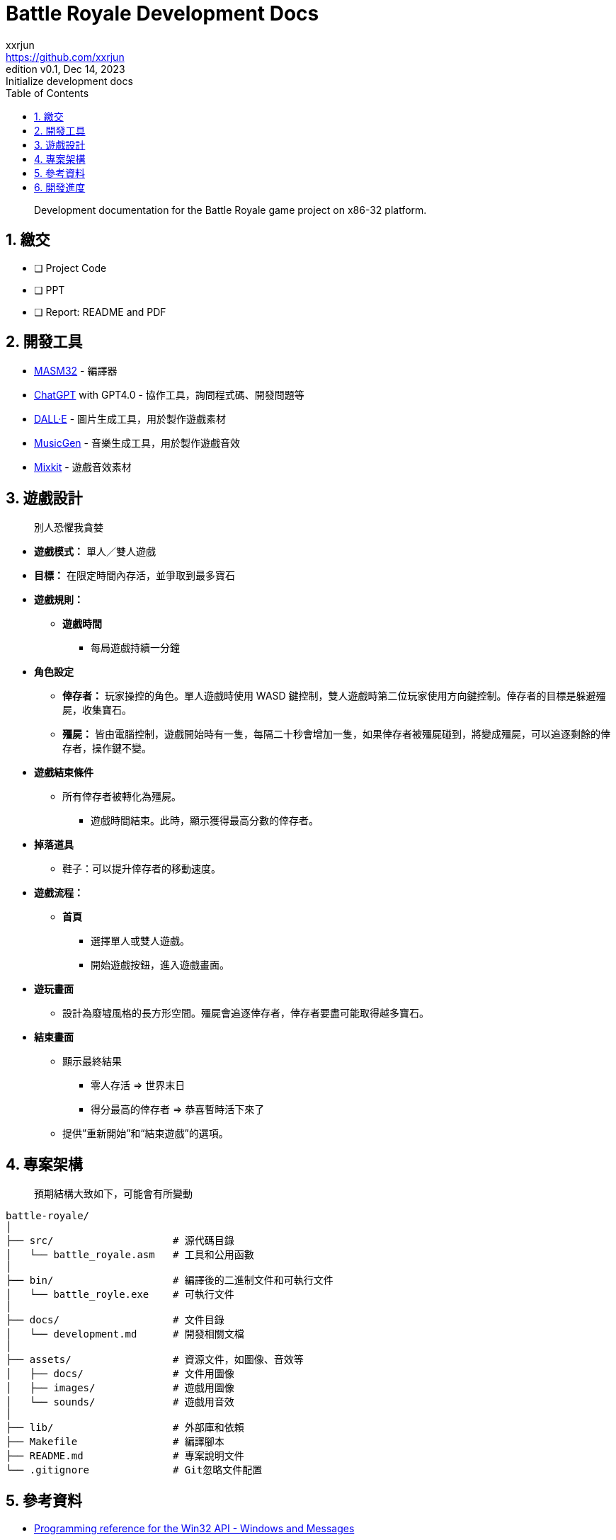 = Battle Royale Development Docs
xxrjun <https://github.com/xxrjun>
:revnumber: v0.1
:revdate: Dec 14, 2023
:revremark: Initialize development docs
:icons: font
:toc:
:toclevels: 3
:sectnums:
:sectnumlevels: 5
:version-label: Edition

[quote]
____
Development documentation for the Battle Royale game project on x86-32 platform.
____

== 繳交

* [ ] Project Code
* [ ] PPT
* [ ] Report: README and PDF

== 開發工具

* link:https://www.masm32.com/index.htm[MASM32] - 編譯器
* link:https://chat.openai.com/[ChatGPT] with GPT4.0 - 協作工具，詢問程式碼、開發問題等
* link:https://openai.com/dall-e-3[DALL·E] - 圖片生成工具，用於製作遊戲素材
* link:https://huggingface.co/spaces/facebook/MusicGen[MusicGen] - 音樂生成工具，用於製作遊戲音效
* link:https://mixkit.co/free-sound-effects/game/[Mixkit] - 遊戲音效素材

== 遊戲設計

[quote]
____
別人恐懼我貪婪
____

* *遊戲模式：* 單人／雙人遊戲
* *目標：* 在限定時間內存活，並爭取到最多寶石
* *遊戲規則：*
** *遊戲時間*
*** 每局遊戲持續一分鐘

* *角色設定*
** *倖存者：* 玩家操控的角色。單人遊戲時使用 WASD 鍵控制，雙人遊戲時第二位玩家使用方向鍵控制。倖存者的目標是躲避殭屍，收集寶石。
** *殭屍：* 皆由電腦控制，遊戲開始時有一隻，每隔二十秒會增加一隻，如果倖存者被殭屍碰到，將變成殭屍，可以追逐剩餘的倖存者，操作鍵不變。

* *遊戲結束條件*
** 所有倖存者被轉化為殭屍。
*** 遊戲時間結束。此時，顯示獲得最高分數的倖存者。

* *掉落道具*
** 鞋子：可以提升倖存者的移動速度。

* *遊戲流程：*
** *首頁*
*** 選擇單人或雙人遊戲。
*** 開始遊戲按鈕，進入遊戲畫面。

* *遊玩畫面*
** 設計為廢墟風格的長方形空間。殭屍會追逐倖存者，倖存者要盡可能取得越多寶石。

* *結束畫面*
** 顯示最終結果
*** 零人存活 ⇒ 世界末日
*** 得分最高的倖存者 ⇒ 恭喜暫時活下來了
** 提供”重新開始”和“結束遊戲”的選項。

== 專案架構

[quote]
____
預期結構大致如下，可能會有所變動
____

[source,shell]
----
battle-royale/
│
├── src/                    # 源代碼目錄
│   └── battle_royale.asm   # 工具和公用函數
│
├── bin/                    # 編譯後的二進制文件和可執行文件
│   └── battle_royle.exe    # 可執行文件
│
├── docs/                   # 文件目錄
│   └── development.md      # 開發相關文檔
│
├── assets/                 # 資源文件，如圖像、音效等
│   ├── docs/               # 文件用圖像 
│   ├── images/             # 遊戲用圖像
│   └── sounds/             # 遊戲用音效
│
├── lib/                    # 外部庫和依賴
├── Makefile                # 編譯腳本
├── README.md               # 專案說明文件
└── .gitignore              # Git忽略文件配置
----

== 參考資料

* link:https://learn.microsoft.com/en-us/windows/win32/api/_winmsg/[Programming reference for the Win32 API - Windows and Messages]
** link:https://learn.microsoft.com/en-us/windows/win32/api/winbase[winbase.h header]
** link:https://learn.microsoft.com/en-us/windows/win32/api/winuser[winuser.h header]

* link:https://learn.microsoft.com/en-us/cpp/assembler/masm/directives-reference?view=msvc-170[MASM Directives Reference]

== 開發進度
